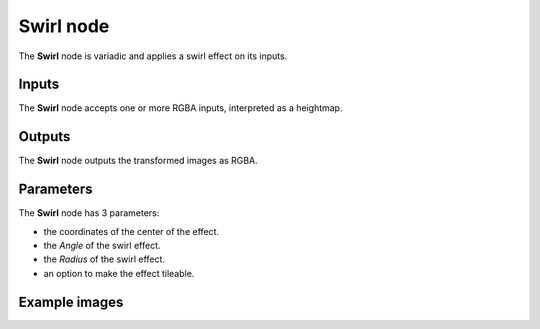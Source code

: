 Swirl node
~~~~~~~~~~

The **Swirl** node is variadic and applies a swirl effect on its inputs.

.. image:: images/node_transform_swirl.png
	:align: center

Inputs
++++++

The **Swirl** node accepts one or more RGBA inputs, interpreted as a heightmap.

Outputs
+++++++

The **Swirl** node outputs the transformed images as RGBA.

Parameters
++++++++++

The **Swirl** node has 3 parameters:

* the coordinates of the center of the effect.

* the *Angle* of the swirl effect.

* the *Radius* of the swirl effect.

* an option to make the effect tileable.

Example images
++++++++++++++

.. image:: images/node_swirl_samples.png
	:align: center
